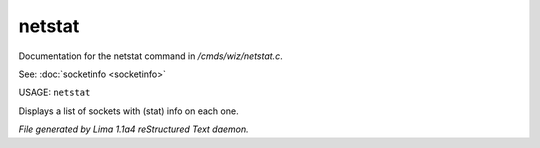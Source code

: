 netstat
********

Documentation for the netstat command in */cmds/wiz/netstat.c*.

See: :doc:`socketinfo <socketinfo>` 

USAGE: ``netstat``

Displays a list of sockets with (stat) info on each one.

.. TAGS: RST



*File generated by Lima 1.1a4 reStructured Text daemon.*

